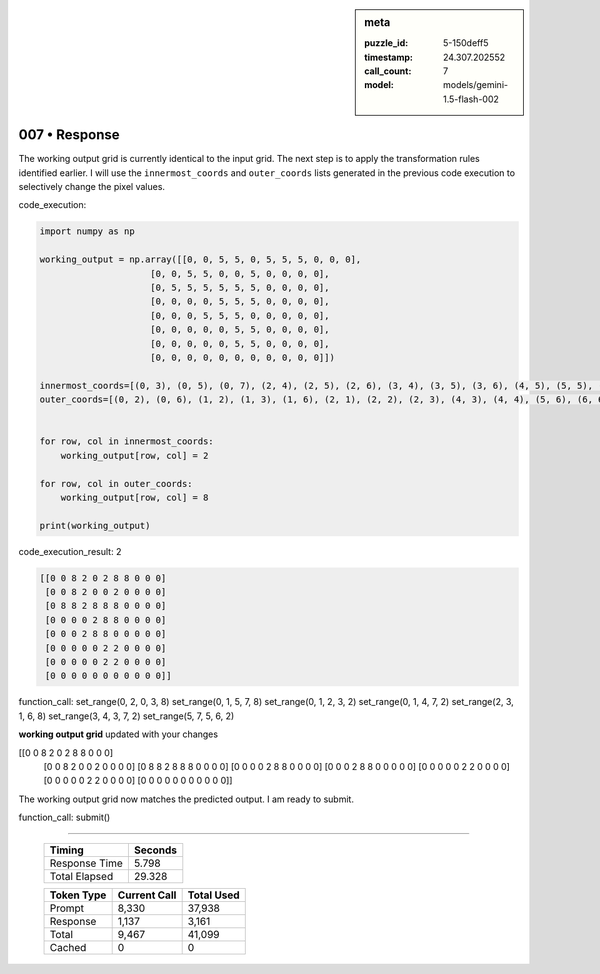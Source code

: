 .. sidebar:: meta

   :puzzle_id: 5-150deff5
   :timestamp: 24.307.202552
   :call_count: 7
   :model: models/gemini-1.5-flash-002

007 • Response
==============


The working output grid is currently identical to the input grid.  The next step is to apply the transformation rules identified earlier.  I will use the ``innermost_coords`` and ``outer_coords`` lists generated in the previous code execution to selectively change the pixel values.

code_execution:

.. code-block:: python

   import numpy as np

   working_output = np.array([[0, 0, 5, 5, 0, 5, 5, 5, 0, 0, 0],
                        [0, 0, 5, 5, 0, 0, 5, 0, 0, 0, 0],
                        [0, 5, 5, 5, 5, 5, 5, 0, 0, 0, 0],
                        [0, 0, 0, 0, 5, 5, 5, 0, 0, 0, 0],
                        [0, 0, 0, 5, 5, 5, 0, 0, 0, 0, 0],
                        [0, 0, 0, 0, 0, 5, 5, 0, 0, 0, 0],
                        [0, 0, 0, 0, 0, 5, 5, 0, 0, 0, 0],
                        [0, 0, 0, 0, 0, 0, 0, 0, 0, 0, 0]])

   innermost_coords=[(0, 3), (0, 5), (0, 7), (2, 4), (2, 5), (2, 6), (3, 4), (3, 5), (3, 6), (4, 5), (5, 5), (6, 5)]
   outer_coords=[(0, 2), (0, 6), (1, 2), (1, 3), (1, 6), (2, 1), (2, 2), (2, 3), (4, 3), (4, 4), (5, 6), (6, 6)]


   for row, col in innermost_coords:
       working_output[row, col] = 2

   for row, col in outer_coords:
       working_output[row, col] = 8

   print(working_output)

code_execution_result: 2

.. code-block::

   [[0 0 8 2 0 2 8 8 0 0 0]
    [0 0 8 2 0 0 2 0 0 0 0]
    [0 8 8 2 8 8 8 0 0 0 0]
    [0 0 0 0 2 8 8 0 0 0 0]
    [0 0 0 2 8 8 0 0 0 0 0]
    [0 0 0 0 0 2 2 0 0 0 0]
    [0 0 0 0 0 2 2 0 0 0 0]
    [0 0 0 0 0 0 0 0 0 0 0]]

function_call:
set_range(0, 2, 0, 3, 8)
set_range(0, 1, 5, 7, 8)
set_range(0, 1, 2, 3, 2)
set_range(0, 1, 4, 7, 2)
set_range(2, 3, 1, 6, 8)
set_range(3, 4, 3, 7, 2)
set_range(5, 7, 5, 6, 2)

**working output grid**
updated with your changes

[[0 0 8 2 0 2 8 8 0 0 0]
 [0 0 8 2 0 0 2 0 0 0 0]
 [0 8 8 2 8 8 8 0 0 0 0]
 [0 0 0 0 2 8 8 0 0 0 0]
 [0 0 0 2 8 8 0 0 0 0 0]
 [0 0 0 0 0 2 2 0 0 0 0]
 [0 0 0 0 0 2 2 0 0 0 0]
 [0 0 0 0 0 0 0 0 0 0 0]]

The working output grid now matches the predicted output.  I am ready to submit.

function_call:
submit()



.. seealso::

   - :doc:`007-history`
   - :doc:`007-prompt`



====

   +----------------+--------------+
   | Timing         |      Seconds |
   +================+==============+
   | Response Time  |        5.798 |
   +----------------+--------------+
   | Total Elapsed  |       29.328 |
   +----------------+--------------+



   +----------------+--------------+-------------+
   | Token Type     | Current Call |  Total Used |
   +================+==============+=============+
   | Prompt         |        8,330 |      37,938 |
   +----------------+--------------+-------------+
   | Response       |        1,137 |       3,161 |
   +----------------+--------------+-------------+
   | Total          |        9,467 |      41,099 |
   +----------------+--------------+-------------+
   | Cached         |            0 |           0 |
   +----------------+--------------+-------------+
